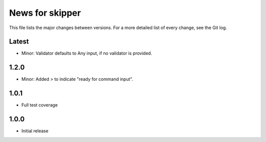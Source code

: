 News for skipper
================

This file lists the major changes between versions. For a more detailed list of
every change, see the Git log.

Latest
------
* Minor: Validator defaults to Any input, if no validator is provided.

1.2.0
-----
* Minor: Added `>` to indicate "ready for command input".

1.0.1
-----
* Full test coverage

1.0.0
-----
* Initial release
